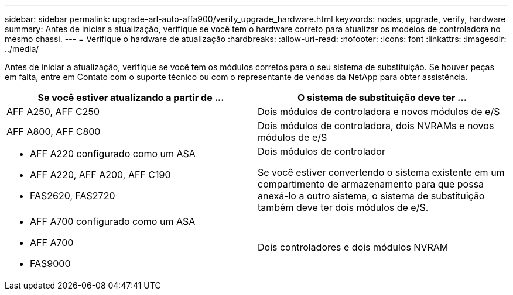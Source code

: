 ---
sidebar: sidebar 
permalink: upgrade-arl-auto-affa900/verify_upgrade_hardware.html 
keywords: nodes, upgrade, verify, hardware 
summary: Antes de iniciar a atualização, verifique se você tem o hardware correto para atualizar os modelos de controladora no mesmo chassi. 
---
= Verifique o hardware de atualização
:hardbreaks:
:allow-uri-read: 
:nofooter: 
:icons: font
:linkattrs: 
:imagesdir: ../media/


[role="lead"]
Antes de iniciar a atualização, verifique se você tem os módulos corretos para o seu sistema de substituição. Se houver peças em falta, entre em Contato com o suporte técnico ou com o representante de vendas da NetApp para obter assistência.

[cols="50,50"]
|===
| Se você estiver atualizando a partir de ... | O sistema de substituição deve ter ... 


| AFF A250, AFF C250 | Dois módulos de controladora e novos módulos de e/S 


| AFF A800, AFF C800 | Dois módulos de controladora, dois NVRAMs e novos módulos de e/S 


 a| 
* AFF A220 configurado como um ASA
* AFF A220, AFF A200, AFF C190
* FAS2620, FAS2720

 a| 
Dois módulos de controlador

Se você estiver convertendo o sistema existente em um compartimento de armazenamento para que possa anexá-lo a outro sistema, o sistema de substituição também deve ter dois módulos de e/S.



 a| 
* AFF A700 configurado como um ASA
* AFF A700
* FAS9000

| Dois controladores e dois módulos NVRAM 
|===